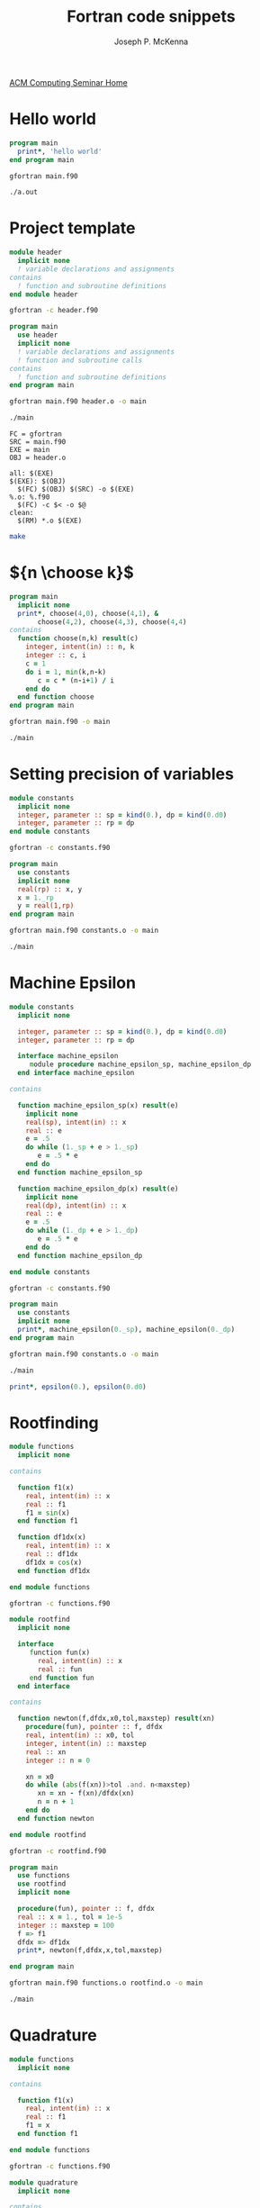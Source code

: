 #+title: Fortran code snippets
#+author: Joseph P. McKenna
#+email: joepatmckenna@gmail.com
#+property: header-args :mkdirp yes :cache yes
#+property: header-args:fortran :exports code
#+property: header-args:sh :exports both
#+startup: latexpreview
#+options: html-postamble:nil
#+html_head: <link rel="stylesheet" type="text/css" href="../css/guides.css">
#+html_head: <script src="../js/guides.js"></script>
#+html: <div id="main">
#+html: <a href="../../../" id="home-link">ACM Computing Seminar Home</a>
 
* Hello world
#+begin_src fortran :tangle hello/main.f90
  program main
    print*, 'hello world'
  end program main
#+end_src

#+begin_src sh :dir hello
  gfortran main.f90
#+end_src

#+begin_src sh :dir hello
  ./a.out
#+end_src

* Project template

#+begin_src fortran :tangle template/header.f90
  module header
    implicit none
    ! variable declarations and assignments
  contains
    ! function and subroutine definitions
  end module header
#+end_src

#+begin_src sh :dir template
gfortran -c header.f90
#+end_src

#+begin_src fortran :tangle template/main.f90
  program main
    use header
    implicit none
    ! variable declarations and assignments
    ! function and subroutine calls
  contains
    ! function and subroutine definitions
  end program main
#+end_src

#+begin_src sh :dir template
gfortran main.f90 header.o -o main
#+end_src

#+begin_src sh :dir template
./main
#+end_src

#+begin_src make :exports code :tangle template/makefile
  FC = gfortran
  SRC = main.f90
  EXE = main
  OBJ = header.o

  all: $(EXE)
  $(EXE): $(OBJ)
    $(FC) $(OBJ) $(SRC) -o $(EXE)
  %.o: %.f90
    $(FC) -c $< -o $@
  clean:
    $(RM) *.o $(EXE)
#+end_src

#+begin_src sh :dir template
make
#+end_src

* ${n \choose k}$
#+begin_src fortran :tangle choose/main.f90
  program main
    implicit none
    print*, choose(4,0), choose(4,1), &
         choose(4,2), choose(4,3), choose(4,4)
  contains
    function choose(n,k) result(c)
      integer, intent(in) :: n, k
      integer :: c, i
      c = 1
      do i = 1, min(k,n-k)
         c = c * (n-i+1) / i
      end do
    end function choose
  end program main
#+end_src

#+begin_src sh :dir choose
gfortran main.f90 -o main
#+end_src

#+begin_src sh :dir choose
./main
#+end_src

* Setting precision of variables
#+begin_src fortran :tangle precision/constants.f90
  module constants
    implicit none
    integer, parameter :: sp = kind(0.), dp = kind(0.d0)
    integer, parameter :: rp = dp
  end module constants
#+end_src

#+begin_src sh :dir precision
gfortran -c constants.f90
#+end_src

#+begin_src fortran :tangle precision/main.f90
  program main
    use constants
    implicit none
    real(rp) :: x, y
    x = 1._rp
    y = real(1,rp)
  end program main
#+end_src

#+begin_src sh :dir precision
gfortran main.f90 constants.o -o main
#+end_src

#+begin_src sh :dir precision
./main
#+end_src

#+begin_src make :exports none :tangle precision/makefile
  FC = gfortran
  SRC = main.f90
  EXE = main
  OBJ = constants.o

  all: $(EXE)
  $(EXE): $(OBJ)
    $(FC) $(OBJ) $(SRC) -o $(EXE) 
  %.o: %.f90
    $(FC) -c $< -o $@
  clean:
    $(RM) *.o $(EXE)
#+end_src

* Machine Epsilon
#+begin_src fortran :tangle epsilon/constants.f90
  module constants
    implicit none

    integer, parameter :: sp = kind(0.), dp = kind(0.d0)
    integer, parameter :: rp = dp

    interface machine_epsilon
       module procedure machine_epsilon_sp, machine_epsilon_dp
    end interface machine_epsilon

  contains

    function machine_epsilon_sp(x) result(e)
      implicit none
      real(sp), intent(in) :: x
      real :: e
      e = .5
      do while (1._sp + e > 1._sp)
         e = .5 * e
      end do
    end function machine_epsilon_sp

    function machine_epsilon_dp(x) result(e)
      implicit none
      real(dp), intent(in) :: x
      real :: e
      e = .5
      do while (1._dp + e > 1._dp)
         e = .5 * e
      end do
    end function machine_epsilon_dp

  end module constants
#+end_src

#+begin_src sh :dir epsilon
gfortran -c constants.f90
#+end_src

#+begin_src fortran :tangle epsilon/main.f90
  program main
    use constants
    implicit none
    print*, machine_epsilon(0._sp), machine_epsilon(0._dp)
  end program main
#+end_src

#+begin_src sh :dir epsilon
gfortran main.f90 constants.o -o main
#+end_src
 
#+begin_src sh :dir epsilon
./main
#+end_src

#+begin_src make :exports none :tangle epsilon/makefile
  FC = gfortran
  SRC = main.f90
  EXE = main
  OBJ = constants.o

  all: $(EXE)
  $(EXE): $(OBJ)
    $(FC) $(OBJ) $(SRC) -o $(EXE) 
  %.o: %.f90
    $(FC) -c $< -o $@
  clean:
    $(RM) *.o $(EXE)
#+end_src

#+begin_src fortran :exports both
  print*, epsilon(0.), epsilon(0.d0)
#+end_src

* Rootfinding

#+begin_src fortran :tangle rootfind/functions.f90
  module functions
    implicit none

  contains

    function f1(x)
      real, intent(in) :: x
      real :: f1
      f1 = sin(x)
    end function f1

    function df1dx(x)
      real, intent(in) :: x
      real :: df1dx
      df1dx = cos(x)
    end function df1dx

  end module functions
#+end_src

#+begin_src sh :dir rootfind
gfortran -c functions.f90
#+end_src

#+begin_src fortran :tangle rootfind/rootfind.f90
  module rootfind
    implicit none

    interface
       function fun(x)
         real, intent(in) :: x
         real :: fun
       end function fun
    end interface

  contains

    function newton(f,dfdx,x0,tol,maxstep) result(xn)
      procedure(fun), pointer :: f, dfdx
      real, intent(in) :: x0, tol
      integer, intent(in) :: maxstep
      real :: xn
      integer :: n = 0

      xn = x0
      do while (abs(f(xn))>tol .and. n<maxstep)
         xn = xn - f(xn)/dfdx(xn)
         n = n + 1
      end do
    end function newton

  end module rootfind
#+end_src

#+begin_src sh :dir rootfind
gfortran -c rootfind.f90
#+end_src

#+begin_src fortran :tangle rootfind/main.f90
  program main
  	use functions
    use rootfind
    implicit none

    procedure(fun), pointer :: f, dfdx
    real :: x = 1., tol = 1e-5
    integer :: maxstep = 100
    f => f1
    dfdx => df1dx
    print*, newton(f,dfdx,x,tol,maxstep)

  end program main
#+end_src

#+begin_src sh :dir rootfind
gfortran main.f90 functions.o rootfind.o -o main
#+end_src

#+begin_src make :exports none :tangle rootfind/makefile
  FC = gfortran
  SRC = main.f90
  EXE = main
  OBJ = functions.o rootfind.o

  all: $(EXE)
  $(EXE): $(OBJ)
    $(FC) $(OBJ) $(SRC) -o $(EXE) 
  %.o: %.f90
    $(FC) -c $< -o $@
  clean:
    $(RM) *.o $(EXE)
#+end_src

#+begin_src sh :dir rootfind
./main
#+end_src

* Quadrature

#+begin_src fortran :tangle quadrature/functions.f90
  module functions
    implicit none

  contains

    function f1(x)
      real, intent(in) :: x
      real :: f1
      f1 = x
    end function f1

  end module functions
#+end_src

#+begin_src sh :dir quadrature
  gfortran -c functions.f90
#+end_src

#+begin_src fortran :tangle quadrature/quadrature.f90
  module quadrature
    implicit none

  contains

    function midpoint_rule(f,a,b,n) result(I)
      interface
         function f(x)
           real, intent(in) :: x
           real :: f
         end function f
      end interface
      real :: a, b
      integer :: n, j
      real :: I, dx

      dx = (b-a)/real(n)
      I = 0
      do j = 0,n-1
         I = I + f(a + (j+.5)*dx)
      end do
      I = dx*I
    end function midpoint_rule

  end module quadrature
#+end_src

#+begin_src sh :dir quadrature
  gfortran -c quadrature.f90
#+end_src

#+begin_src fortran :tangle quadrature/main.f90
  program main
    use functions
    use quadrature
    implicit none

    real :: a = 0, b = 1
    integer :: n = 5
    print*, midpoint_rule(f1,a,b,n)

  end program main
#+end_src

#+begin_src sh :dir quadrature
  gfortran main.f90 functions.o quadrature.o -o main
#+end_src

#+begin_src make :exports none :tangle quadrature/makefile
  FC = gfortran
  SRC = main.f90
  EXE = main
  OBJ = functions.o quadrature.o

  all: $(EXE)
  $(EXE): $(OBJ)
    $(FC) $(OBJ) $(SRC) -o $(EXE) 
  %.o: %.f90
    $(FC) -c $< -o $@
  clean:
    $(RM) *.o $(EXE)
#+end_src

#+begin_src sh :dir quadrature
  ./main
#+end_src

* Matrix multiplication
#+begin_src fortran :exports both :tangle matmul/main.f90
  program main
    implicit none

    real :: A(4,4), B(4,4)
    A=1; B=2

    print*, matrix_multiply(A,B)

  contains

    function matrix_multiply(A,B) result(C)
      implicit none
      real :: A(4,4), B(4,4), C(4,4)
      integer :: i,j,k

      C = 0
      do i=1,4
         do j=1,4
            do k=1,4
               C(i,j) = C(i,j) + A(i,k)*B(k,j)
            end do
         end do
      end do

      end function matrix_multiply

  end program main
#+end_src
* $\sum_{n=0}^{\infty}\frac1{n!}$
#+begin_src fortran :exports both :tangle series/main.f90
  program main
    implicit none
    integer :: n = 0, nf = 1
    real :: s = 0
    do while (1./real(nf) > 0)
       s = s + 1./real(nf)
       n = n + 1
       nf = nf * n
    end do
    print*, s, exp(1.)-s
  end program main
#+end_src

#+html: </div>
